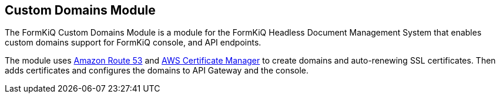 Custom Domains Module
---------------------

The FormKiQ Custom Domains Module is a module for the FormKiQ Headless Document Management System that enables custom domains support for FormKiQ console, and API endpoints. 

The module uses https://aws.amazon.com/route53[Amazon Route 53] and https://aws.amazon.com/certificate-manager[AWS Certificate Manager] to create domains and auto-renewing SSL certificates. Then adds certificates and configures the domains to API Gateway and the console.